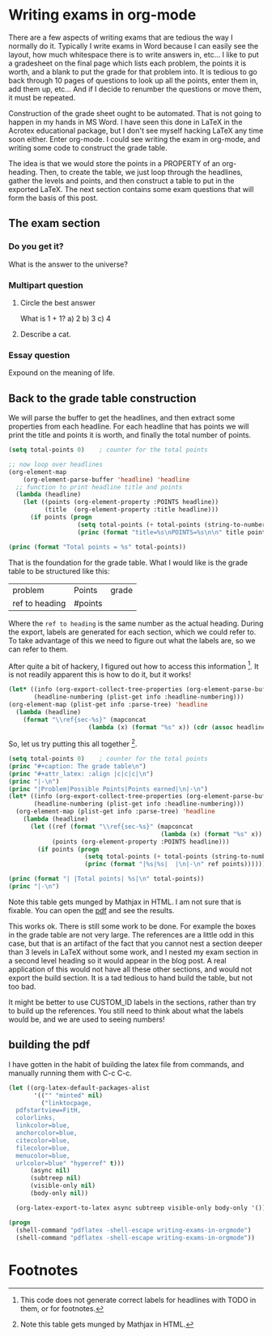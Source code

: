 #+OPTIONS: ^:nil
* Writing exams in org-mode
  :PROPERTIES:
  :categories: org-mode
  :date:     2013/10/23 15:54:20
  :updated:  2013/10/23 18:26:57
  :END:
There are a few aspects of writing exams that are tedious the way I normally do it. Typically I write exams in Word because I can easily see the layout, how much whitespace there is to write answers in, etc... I like to put a gradesheet on the final page which lists each problem, the points it is worth, and a blank to put the grade for that problem into.  It is tedious to go back through 10 pages of questions to look up all the points, enter them in, add them up, etc... And if I decide to renumber the questions or move them, it must be repeated.

Construction of the grade sheet ought to be automated. That is not going to happen in my hands in MS Word. I have seen this done in LaTeX in the Acrotex educational package, but I don't see myself hacking LaTeX any  time soon either. Enter org-mode. I could see writing the exam in org-mode, and writing some code to construct the grade table. 


The idea is that we would store the points in a PROPERTY of an org-heading. Then, to create the table, we just loop through the headlines, gather the levels and points, and then construct a table to put in the exported LaTeX. The next section contains some exam questions that will form the basis of this post.

** The exam section
*** Do you get it?
  :PROPERTIES:
  :points:   5
  :END:
What is the answer to the universe?
 \vspace{2cm} 
*** Multipart question
**** Circle the best answer
   :PROPERTIES:
   :points:   10
   :END:
What is 1 + 1?
a) 2
b) 3
c) 4
**** Describe a cat.
    :PROPERTIES:
    :points:   4
    :END:
 \vspace{2cm} 
*** Essay question
  :PROPERTIES:
  :points:   25
  :END:
Expound on the meaning of life.
 \vspace{3cm} 

** Back to the grade table construction

 We will parse the buffer to get the headlines, and then extract some properties from each headline. For each headline that has points we will print the title and points it is worth,  and finally the total number of points.

#+BEGIN_SRC emacs-lisp 
(setq total-points 0)    ; counter for the total points

;; now loop over headlines
(org-element-map 
    (org-element-parse-buffer 'headline) 'headline 
  ;; function to print headline title and points
  (lambda (headline) 
    (let ((points (org-element-property :POINTS headline))
          (title  (org-element-property :title headline)))
      (if points (progn
                   (setq total-points (+ total-points (string-to-number points)))
                   (princ (format "title=%s\nPOINTS=%s\n\n" title points)))))))

(princ (format "Total points = %s" total-points))
#+END_SRC

#+RESULTS:
#+begin_example
title=Do you get it?
POINTS=5

title=Circle the best answer
POINTS=10

title=Describe a cat.
POINTS=4

title=Essay question
POINTS=25

Total points = 44
#+end_example

That is the foundation for the grade table. What I would like is the grade table to be structured like this:

| problem        | Points  | grade |
| ref to heading | #points |       |

Where the ~ref to heading~ is the same number as the actual heading. During the export, labels are generated for each section, which we could refer to. To take advantage of this we need to figure out what the labels are, so we can refer to them. 

After quite a bit of hackery, I figured out how to access this information [fn:1]. It is not readily apparent this is how to do it, but it works!

#+BEGIN_SRC emacs-lisp :results value pp
(let* ((info (org-export-collect-tree-properties (org-element-parse-buffer 'headline) '()))
       (headline-numbering (plist-get info :headline-numbering)))
(org-element-map (plist-get info :parse-tree) 'headline
  (lambda (headline) 
    (format "\\ref{sec-%s}" (mapconcat 
                      (lambda (x) (format "%s" x)) (cdr (assoc headline headline-numbering)) "-")))))
#+END_SRC

#+RESULTS:
: ("\\ref{sec-1}" "\\ref{sec-2}" "\\ref{sec-2-1}" "\\ref{sec-2-2}" "\\ref{sec-2-2-1}" "\\ref{sec-2-2-2}" "\\ref{sec-2-3}" "\\ref{sec-3}" "\\ref{sec-}")


So, let us try putting this all together [fn:2].

#+BEGIN_SRC emacs-lisp :results org raw
(setq total-points 0)    ; counter for the total points
(princ "#+caption: The grade table\n")
(princ "#+attr_latex: :align |c|c|c|\n")
(princ "|-\n")
(princ "|Problem|Possible Points|Points earned|\n|-\n")
(let* ((info (org-export-collect-tree-properties (org-element-parse-buffer 'headline) '()))
       (headline-numbering (plist-get info :headline-numbering)))
  (org-element-map (plist-get info :parse-tree) 'headline
    (lambda (headline) 
      (let ((ref (format "\\ref{sec-%s}" (mapconcat 
                                          (lambda (x) (format "%s" x)) (cdr (assoc headline headline-numbering)) "-")))
            (points (org-element-property :POINTS headline)))
        (if points (progn
                     (setq total-points (+ total-points (string-to-number points)))
                     (princ (format "|%s|%s|  |\n|-\n" ref points))))))))

(princ (format "| |Total points| %s|\n" total-points))
(princ "|-\n")
#+END_SRC

#+RESULTS:
#+caption: The grade table
#+attr_latex: :align |c|c|c|
|-------------------+-----------------+---------------|
| Problem           | Possible Points | Points earned |
|-------------------+-----------------+---------------|
| \ref{sec-1-1-1}   |               5 |               |
|-------------------+-----------------+---------------|
| \ref{sec-1-1-2-1} |              10 |               |
|-------------------+-----------------+---------------|
| \ref{sec-1-1-2-2} |               4 |               |
|-------------------+-----------------+---------------|
| \ref{sec-1-1-3}   |              25 |               |
|-------------------+-----------------+---------------|
|                   |    Total points |            44 |
|-------------------+-----------------+---------------|

Note this table gets munged by Mathjax in HTML. I am not sure that is fixable. You can open the [[./writing-exams-in-orgmode.pdf][pdf]] and see the results.

This works ok. There is still some work to be done. For example the boxes in the grade table are not very large. The references are a little odd in this case, but that is an artifact of the fact that you cannot nest a section deeper than 3 levels in LaTeX without some work, and I nested my exam section in a second level heading so it would appear in the blog post. A real application of this would not have all these other sections, and would not export the build section. It is a tad tedious to hand build the table, but not too bad. 

It might be better to use CUSTOM_ID labels in the sections, rather than try to build up the references. You still need to think about what the labels would be, and we are used to seeing numbers!

** building the pdf
   :PROPERTIES:
   :date:     2013/10/23 16:46:37
   :updated:  2013/10/23 16:46:37
   :END:
I have gotten in the habit of building the latex file from commands, and manually running them with C-c C-c.

#+BEGIN_SRC emacs-lisp
(let ((org-latex-default-packages-alist
       '(("" "minted" nil)
         ("linktocpage,
  pdfstartview=FitH,
  colorlinks,
  linkcolor=blue,
  anchorcolor=blue,
  citecolor=blue,
  filecolor=blue,
  menucolor=blue,
  urlcolor=blue" "hyperref" t)))
      (async nil)
      (subtreep nil)
      (visible-only nil)
      (body-only nil))

  (org-latex-export-to-latex async subtreep visible-only body-only '()))
#+END_SRC

#+RESULTS:

#+BEGIN_SRC emacs-lisp
(progn
  (shell-command "pdflatex -shell-escape writing-exams-in-orgmode")
  (shell-command "pdflatex -shell-escape writing-exams-in-orgmode"))
#+END_SRC

#+RESULTS:

* Footnotes

[fn:1] This code does not generate correct labels for headlines with TODO in them, or for footnotes.

[fn:2] Note this table gets munged by Mathjax in HTML.

